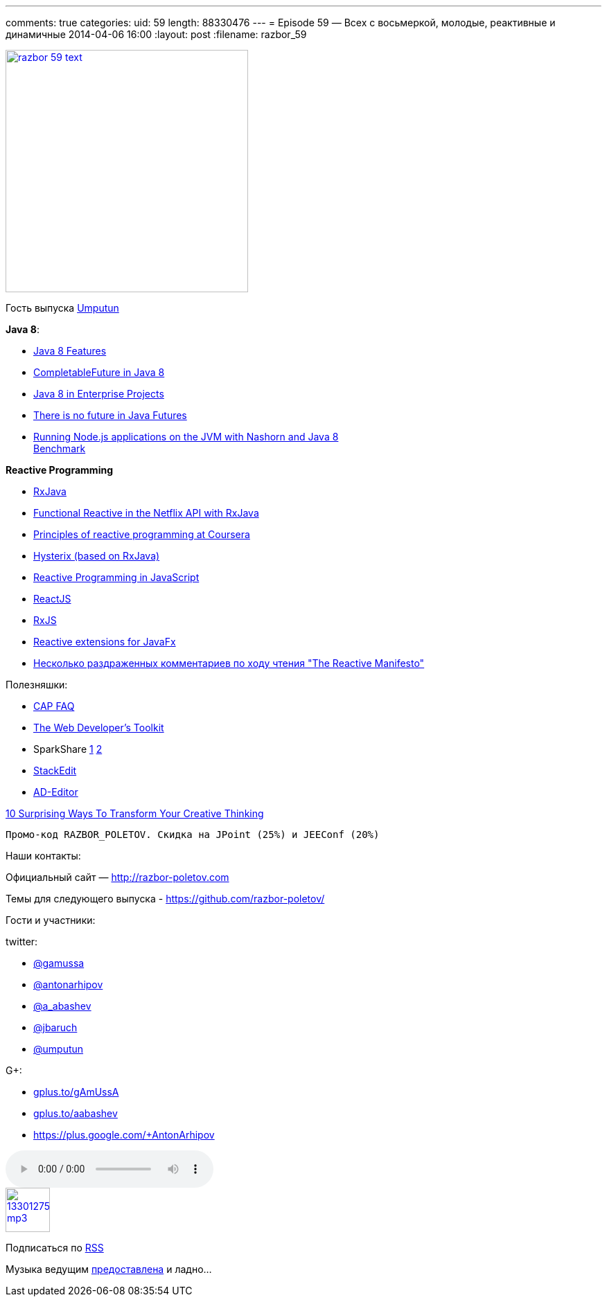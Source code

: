 ---
comments: true
categories:
uid: 59
length: 88330476
---
= Episode 59 — Всех с восьмеркой, молодые, реактивные и динамичные
2014-04-06 16:00
:layout: post
:filename: razbor_59

image::http://razbor-poletov.com/images/razbor_59_text.jpg[width="350" height="350" link="http://razbor-poletov.com/images/razbor_59_text.jpg" align="center"]

Гость выпуска https://twitter.com/#!/umputun[Umputun]

**Java 8**:

* http://nurkiewicz.blogspot.com/2013/05/java-8-definitive-guide-to.html[Java
8 Features]
* http://nurkiewicz.blogspot.com/2013/05/java-8-completablefuture-in-action.html[CompletableFuture
in Java 8]
* https://spring.io/blog/2014/03/21/java-8-in-enterprise-projects[Java 8
in Enterprise Projects]
* http://www.youtube.com/watch?v=L-rKLSdPEMs[There is no future in Java
Futures]
* http://blog.jonasbandi.net/2014/03/running-nodejs-applications-on-jvm-with.html[Running
Node.js applications on the JVM with Nashorn and Java 8] +
http://ariya.ofilabs.com/2014/03/nashorn-the-new-rhino-on-the-block.html[Benchmark]

*Reactive Programming*

* https://github.com/Netflix/RxJava[RxJava]
* http://techblog.netflix.com/2013/02/rxjava-netflix-api.html[Functional
Reactive in the Netflix API with RxJava]
* https://www.coursera.org/course/reactive[Principles of reactive
programming at Coursera]
* https://github.com/Netflix/Hystrix[Hysterix (based on RxJava)]
* http://engineering.silk.co/post/80056130804/reactive-programming-in-javascript[Reactive
Programming in JavaScript]
* http://facebook.github.io/react/[ReactJS]
* https://github.com/Reactive-Extensions/RxJS[RxJS]
* https://github.com/TomasMikula/ReactFX[Reactive extensions for JavaFx]
* http://eao197.blogspot.ru/2014/01/prog-reactive-manifesto.html[Несколько
раздраженных комментариев по ходу чтения "The Reactive Manifesto"]

Полезняшки:

* http://henryr.github.io/cap-faq/[CAP FAQ]
* http://devref.com/[The Web Developer's Toolkit]
* SparkShare http://sparkleshare.org/[1]
https://github.com/hbons/SparkleShare[2]
* https://stackedit.io/[StackEdit]
* http://wildfly-mgreau.rhcloud.com/ad-editor/[AD-Editor]

http://www.fastcompany.com/3028465/work-smart/10-surprising-ways-to-transform-your-creative-thinking[10
Surprising Ways To Transform Your Creative Thinking]

----------------------------------------------------------------
Промо-код RAZBOR_POLETOV. Скидка на JPoint (25%) и JEEConf (20%)
----------------------------------------------------------------

Наши контакты:

Официальный сайт — http://razbor-poletov.com

Темы для следующего выпуска -
https://github.com/razbor-poletov/razbor-poletov.github.com/issues?state=open[https://github.com/razbor-poletov/]

Гости и участники:

twitter:

* https://twitter.com/#!/gamussa[@gamussa]
* https://twitter.com/#!/antonarhipov[@antonarhipov]
* https://twitter.com/#!/a_abashev[@a_abashev]
* https://twitter.com/#!/jbaruch[@jbaruch]
* https://twitter.com/#!/umputun[@umputun]

G+:

* http://gplus.to/gAmUssA[gplus.to/gAmUssA]
* http://gplus.to/aabashev[gplus.to/aabashev]
* https://plus.google.com/+AntonArhipov

audio::http://traffic.libsyn.com/razborpoletov/razbor_59.mp3[]
image::http://2.bp.blogspot.com/-qkfh8Q--dks/T0gixAMzuII/AAAAAAAAHD0/O5LbF3vvBNQ/s200/1330127522_mp3.png[link="http://traffic.libsyn.com/razborpoletov/razbor_59.mp3" width="64" height="64"]


Подписаться по http://feeds.feedburner.com/razbor-podcast[RSS]

Музыка ведущим
http://www.audiobank.fm/single-music/27/111/More-And-Less/[предоставлена]
и ладно...
